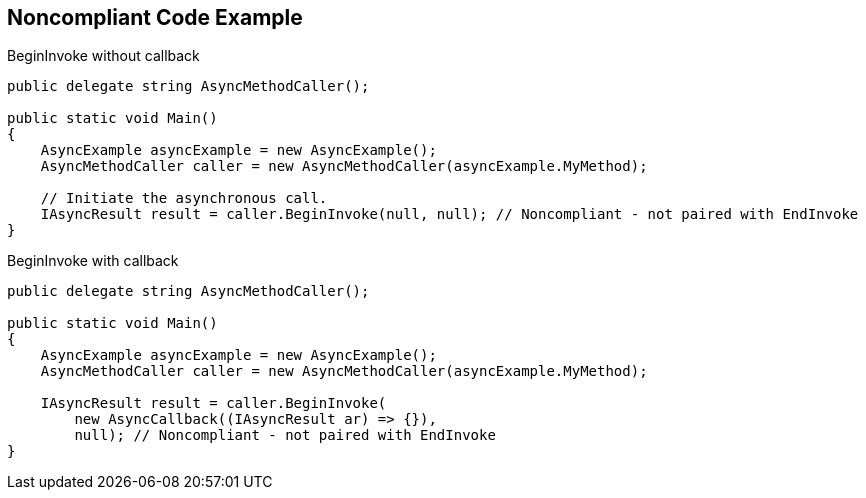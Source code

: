== Noncompliant Code Example

BeginInvoke without callback

----
public delegate string AsyncMethodCaller();

public static void Main() 
{
    AsyncExample asyncExample = new AsyncExample();
    AsyncMethodCaller caller = new AsyncMethodCaller(asyncExample.MyMethod);

    // Initiate the asynchronous call.
    IAsyncResult result = caller.BeginInvoke(null, null); // Noncompliant - not paired with EndInvoke
}
----
BeginInvoke with callback

----
public delegate string AsyncMethodCaller();

public static void Main() 
{
    AsyncExample asyncExample = new AsyncExample();
    AsyncMethodCaller caller = new AsyncMethodCaller(asyncExample.MyMethod);

    IAsyncResult result = caller.BeginInvoke(
        new AsyncCallback((IAsyncResult ar) => {}),
        null); // Noncompliant - not paired with EndInvoke
}
----
